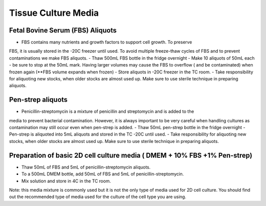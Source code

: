 ===============================
Tissue Culture Media
===============================

Fetal Bovine Serum (FBS) Aliquots
------------------------------------
- FBS contains many nutrients and growth factors to support cell growth. To preserve
FBS, it is usually stored in the -20C freezer until used. To avoid multiple freeze-thaw
cycles of FBS and to prevent contaminations we make FBS aliquots.
- Thaw 500mL FBS bottle in the fridge overnight
- Make 10 aliquots of 50mL each - be sure to stop at the 50mL mark. Having larger
volumes may cause the FBS to overflow ( and be contaminated) when frozen again
(**FBS volume expands when frozen)
- Store aliquots in -20C freezer in the TC room.
- Take responsibility for aliquoting new stocks, when older stocks are almost used up.
Make sure to use sterile technique in preparing aliquots.

Pen-strep aliquots
---------------------
- Penicillin-streptomycin is a mixture of penicillin and streptomycin and is added to the
media to prevent bacterial contamination. However, it is always important to be very
careful when handling cultures as contamination may still occur even when pen-strep is
added.
- Thaw 50mL pen-strep bottle in the fridge overnight
- Pen-strep is aliquoted into 5mL aliquots and stored in the TC -20C until used.
- Take responsibility for aliquoting new stocks, when older stocks are almost used up.
Make sure to use sterile technique in preparing aliquots.

Preparation of basic 2D cell culture media ( DMEM + 10% FBS +1% Pen-strep)
--------------------------------------------------------------------------------
- Thaw 50mL of FBS and 5mL of penicillin-streptomycin aliquots.
- To a 500mL DMEM bottle, add 50mL of FBS and 5mL of penicillin-streptomycin.
- Mix solution and store in 4C in the TC room.

Note: this media mixture is commonly used but it is not the only type of media used for
2D cell culture. You should find out the recommended type of media used for the culture
of the cell type you are using.